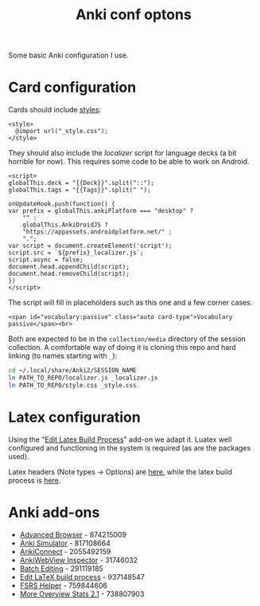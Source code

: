 #+title: Anki conf optons

Some basic Anki configuration I use.

* Card configuration
Cards should include [[file:style.css][styles]]:
#+begin_src web
<style>
  @import url("_style.css");
</style>
#+end_src

They should also include the [[localizer.js][localizer]] script for language decks (a bit horrible for now). This requires some code to be able to work on Android.

#+begin_src web
<script>
globalThis.deck = "{{Deck}}".split("::");
globalThis.tags = "{{Tags}}".split(" ");

onUpdateHook.push(function() {
var prefix = globalThis.ankiPlatform === "desktop" ?
    "" :
    globalThis.AnkiDroidJS ?
    "https://appassets.androidplatform.net/" :
    ".";
var script = document.createElement('script');
script.src = `${prefix}_localizer.js`;
script.async = false;
document.head.appendChild(script);
document.head.removeChild(script);
})
</script>
#+end_src

The script will fill in placeholders such as this one and a few corner cases.
#+begin_src web
<span id="vocabulary:passive" class="auto card-type">Vocabulary passive</span><br>
#+end_src

Both are expected to be in the =collection/media= directory of the session collection. A comfortable way of doing it is cloning this repo and hard linking (to names starting with =_=):

#+begin_src sh
cd ~/.local/share/Anki2/SESSION_NAME
ln PATH_TO_REPO/localizer.js _localizer.js
ln PATH_TO_REPO/style.css _style.css
#+end_src

* Latex configuration
Using the "[[https://ankiweb.net/shared/info/937148547][Edit Latex Build Process]]" add-on we adapt it. Luatex well configured and functioning in the system is required (as are the packages used).

Latex headers (Note types → Options) are [[file:anki.tex][here]], while the latex build process is [[file:latex-build-process-conf.json][here]].
* Anki add-ons
- [[https://ankiweb.net/shared/info/874215009][Advanced Browser]] - 874215009
- [[https://ankiweb.net/shared/info/817108664][Anki Simulator]] -  817108664
- [[https://ankiweb.net/shared/info/2055492159][AnkiConnect]] - 2055492159
- [[https://ankiweb.net/shared/info/31746032][AnkiWebView Inspector]] - 31746032
- [[https://ankiweb.net/shared/info/291119185][Batch Editing]] - 291119185
- [[https://ankiweb.net/shared/info/937148547][Edit LaTeX build process]] - 937148547
- [[https://ankiweb.net/shared/info/759844606][FSRS Helper]] - 759844606
- [[https://ankiweb.net/shared/info/738807903][More Overview Stats 2.1]] - 738807903
